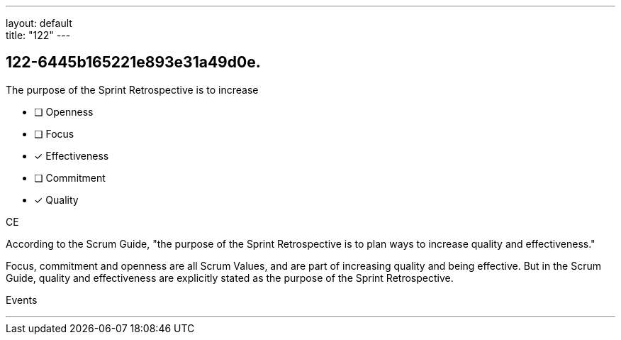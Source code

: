 ---
layout: default + 
title: "122"
---


[#question]
== 122-6445b165221e893e31a49d0e.

****

[#query]
--
The purpose of the Sprint Retrospective is to increase
--

[#list]
--
* [ ] Openness
* [ ] Focus
* [*] Effectiveness
* [ ] Commitment
* [*] Quality

--
****

[#answer]
CE

[#explanation]
--
According to the Scrum Guide, "the purpose of the Sprint Retrospective is to plan ways to increase quality and effectiveness."

Focus, commitment and openness are all Scrum Values, and are part of increasing quality and being effective. But in the Scrum Guide, quality and effectiveness are explicitly stated as the purpose of the Sprint Retrospective.
--

[#ka]
Events

'''

